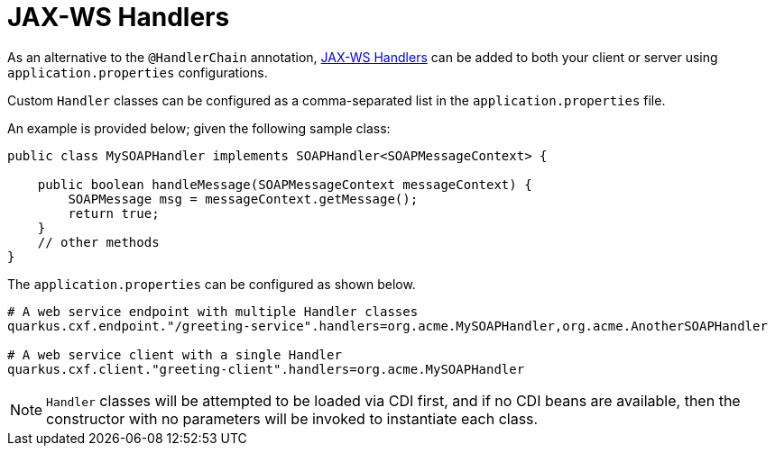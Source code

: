 [[handlers]]
= JAX-WS Handlers

As an alternative to the `@HandlerChain` annotation, https://javaee.github.io/metro-jax-ws/doc/user-guide/ch03.html#users-guide-handler[JAX-WS Handlers] can be added to both your client or server using `application.properties` configurations.

Custom `Handler` classes can be configured as a comma-separated list in the `application.properties` file.

An example is provided below; given the following sample class:

[source,java]
----
public class MySOAPHandler implements SOAPHandler<SOAPMessageContext> {

    public boolean handleMessage(SOAPMessageContext messageContext) {
        SOAPMessage msg = messageContext.getMessage();
        return true;
    }
    // other methods
}
----

The `application.properties` can be configured as shown below.

[source,properties]
----
# A web service endpoint with multiple Handler classes
quarkus.cxf.endpoint."/greeting-service".handlers=org.acme.MySOAPHandler,org.acme.AnotherSOAPHandler

# A web service client with a single Handler
quarkus.cxf.client."greeting-client".handlers=org.acme.MySOAPHandler
----

NOTE: `Handler` classes will be attempted to be loaded via CDI first, and if no CDI beans are available, then the constructor with no parameters will be invoked to instantiate each class.

